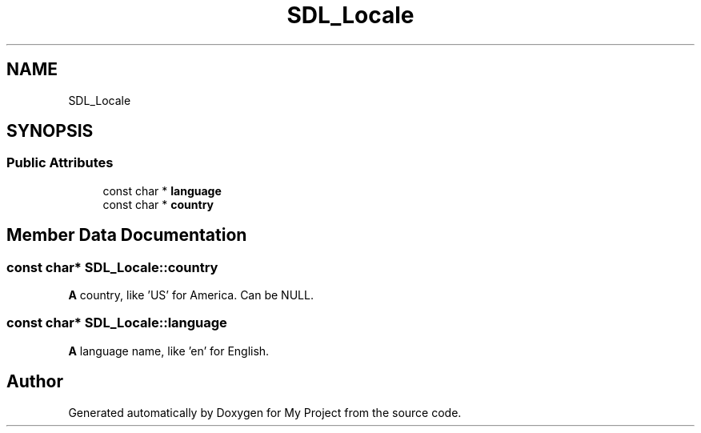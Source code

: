 .TH "SDL_Locale" 3 "Wed Feb 1 2023" "Version Version 0.0" "My Project" \" -*- nroff -*-
.ad l
.nh
.SH NAME
SDL_Locale
.SH SYNOPSIS
.br
.PP
.SS "Public Attributes"

.in +1c
.ti -1c
.RI "const char * \fBlanguage\fP"
.br
.ti -1c
.RI "const char * \fBcountry\fP"
.br
.in -1c
.SH "Member Data Documentation"
.PP 
.SS "const char* SDL_Locale::country"
\fBA\fP country, like 'US' for America\&. Can be NULL\&. 
.SS "const char* SDL_Locale::language"
\fBA\fP language name, like 'en' for English\&. 

.SH "Author"
.PP 
Generated automatically by Doxygen for My Project from the source code\&.
